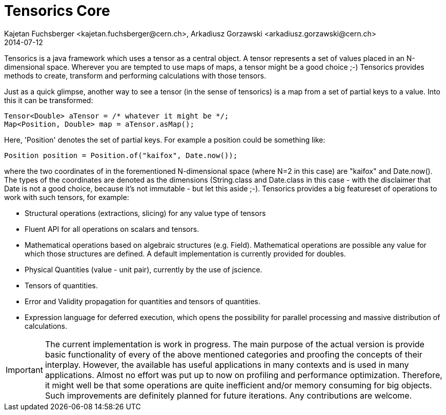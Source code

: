 = Tensorics Core
Kajetan Fuchsberger <kajetan.fuchsberger@cern.ch>, Arkadiusz Gorzawski <arkadiusz.gorzawski@cern.ch>
2014-07-12
:icons: font
:sectanchors:
:source-highlighter: highlightjs
:examplesource: src/examples/org/tensorics/core/examples
:sourcecodedir: src/java/org/tensorics/core

Tensorics is a java framework which uses a tensor as a central object. A tensor represents a set of values placed in an N-dimensional space. Wherever you are tempted to use maps of maps, a tensor might be a good choice ;-) Tensorics provides methods to create, transform and performing calculations with those tensors. 

Just as a quick glimpse, another way to see a tensor (in the sense of tensorics) is a map from a set of partial keys to a value. Into this it can be transformed:
[source, java]
----
Tensor<Double> aTensor = /* whatever it might be */;
Map<Position, Double> map = aTensor.asMap();
----
Here, 'Position' denotes the set of partial keys. For example a position could be something like:
[source, java]
----
Position position = Position.of("kaifox", Date.now());
----
where the two coordinates of in the forementioned N-dimensional space (where N=2 in this case) are "kaifox" and Date.now(). The types of the coordinates are denoted as the dimensions (String.class and Date.class in this case - with the disclaimer that Date is not a good choice, because it's not immutable - but let this aside ;-). Tensorics provides a big featureset of operations to work with such tensors, for example:

* Structural operations (extractions, slicing) for any value type of tensors
* Fluent API for all operations on scalars and tensors.
* Mathematical operations based on algebraic structures (e.g. Field). Mathematical operations are possible any value for which those structures are defined. A default implementation is currently provided for doubles.
* Physical Quantities (value - unit pair), currently by the use of jscience.
* Tensors of quantities.
* Error and Validity propagation for quantities and tensors of quantities.
* Expression language for deferred execution, which opens the 
possibility for parallel processing and massive distribution of calculations. 

 
IMPORTANT: The current implementation is work in progress. The main purpose of the actual version is provide basic functionality of every of the above mentioned categories and proofing the concepts of their interplay. 
However, the available has useful applications in many contexts and is used in many applications. 
Almost no effort was put up to now on profiling and performance optimization. Therefore, it might well be that some operations are quite inefficient and/or memory consuming for big objects. Such improvements are definitely planned
for future iterations. Any contributions are welcome.

